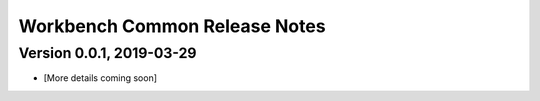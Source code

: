 .. ===============LICENSE_START=======================================================
.. Acumos
.. ===================================================================================
.. Copyright (C) 2019 AT&T Intellectual Property & Tech Mahindra. All rights reserved.
.. ===================================================================================
.. This Acumos documentation file is distributed by AT&T and Tech Mahindra
.. under the Creative Commons Attribution 4.0 International License (the "License");
.. you may not use this file except in compliance with the License.
.. You may obtain a copy of the License at
..  
..      http://creativecommons.org/licenses/by/4.0
..  
.. This file is distributed on an "AS IS" BASIS,
.. WITHOUT WARRANTIES OR CONDITIONS OF ANY KIND, either express or implied.
.. See the License for the specific language governing permissions and
.. limitations under the License.
.. ===============LICENSE_END=========================================================

================================
Workbench Common Release Notes
================================

Version 0.0.1, 2019-03-29
---------------------------
* [More details coming soon]